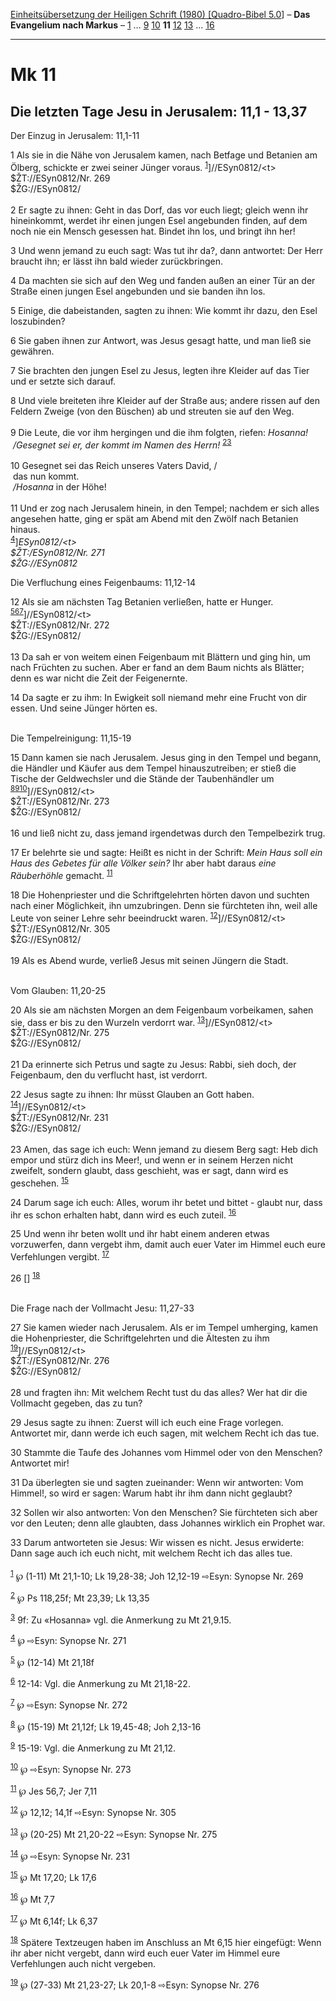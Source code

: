:PROPERTIES:
:ID:       fb615c22-2663-4617-b3fc-fe38861a291e
:END:
<<navbar>>
[[../index.html][Einheitsübersetzung der Heiligen Schrift (1980)
[Quadro-Bibel 5.0]]] -- *Das Evangelium nach Markus* --
[[file:Mk_1.html][1]] ... [[file:Mk_9.html][9]] [[file:Mk_10.html][10]]
*11* [[file:Mk_12.html][12]] [[file:Mk_13.html][13]] ...
[[file:Mk_16.html][16]]

--------------

* Mk 11
  :PROPERTIES:
  :CUSTOM_ID: mk-11
  :END:

<<verses>>

<<v1>>
** Die letzten Tage Jesu in Jerusalem: 11,1 - 13,37
   :PROPERTIES:
   :CUSTOM_ID: die-letzten-tage-jesu-in-jerusalem-111---1337
   :END:
**** Der Einzug in Jerusalem: 11,1-11
     :PROPERTIES:
     :CUSTOM_ID: der-einzug-in-jerusalem-111-11
     :END:
1 Als sie in die Nähe von Jerusalem kamen, nach Betfage und Betanien am
Ölberg, schickte er zwei seiner Jünger voraus.
^{[[#fn1][1]]}]//ESyn0812/<t>\\
$ŽT://ESyn0812/Nr. 269\\
$ŽG://ESyn0812/\\
\\

<<v2>>
2 Er sagte zu ihnen: Geht in das Dorf, das vor euch liegt; gleich wenn
ihr hineinkommt, werdet ihr einen jungen Esel angebunden finden, auf dem
noch nie ein Mensch gesessen hat. Bindet ihn los, und bringt ihn her!

<<v3>>
3 Und wenn jemand zu euch sagt: Was tut ihr da?, dann antwortet: Der
Herr braucht ihn; er lässt ihn bald wieder zurückbringen.

<<v4>>
4 Da machten sie sich auf den Weg und fanden außen an einer Tür an der
Straße einen jungen Esel angebunden und sie banden ihn los.

<<v5>>
5 Einige, die dabeistanden, sagten zu ihnen: Wie kommt ihr dazu, den
Esel loszubinden?

<<v6>>
6 Sie gaben ihnen zur Antwort, was Jesus gesagt hatte, und man ließ sie
gewähren.

<<v7>>
7 Sie brachten den jungen Esel zu Jesus, legten ihre Kleider auf das
Tier und er setzte sich darauf.

<<v8>>
8 Und viele breiteten ihre Kleider auf der Straße aus; andere rissen auf
den Feldern Zweige (von den Büschen) ab und streuten sie auf den Weg.\\
\\

<<v9>>
9 Die Leute, die vor ihm hergingen und die ihm folgten, riefen:
/Hosanna!/ /\\
 /Gesegnet sei er, der kommt im Namen des Herrn!/
^{[[#fn2][2]][[#fn3][3]]}\\
\\

<<v10>>
10 Gesegnet sei das Reich unseres Vaters David, /\\
 das nun kommt. /\\
 /Hosanna/ in der Höhe!\\
\\

<<v11>>
11 Und er zog nach Jerusalem hinein, in den Tempel; nachdem er sich
alles angesehen hatte, ging er spät am Abend mit den Zwölf nach Betanien
hinaus.\\
^{[[#fn4][4]]}]//ESyn0812/<t>\\
$ŽT://ESyn0812/Nr. 271\\
$ŽG://ESyn0812/

<<v12>>
**** Die Verfluchung eines Feigenbaums: 11,12-14
     :PROPERTIES:
     :CUSTOM_ID: die-verfluchung-eines-feigenbaums-1112-14
     :END:
12 Als sie am nächsten Tag Betanien verließen, hatte er Hunger.
^{[[#fn5][5]][[#fn6][6]][[#fn7][7]]}]//ESyn0812/<t>\\
$ŽT://ESyn0812/Nr. 272\\
$ŽG://ESyn0812/\\
\\

<<v13>>
13 Da sah er von weitem einen Feigenbaum mit Blättern und ging hin, um
nach Früchten zu suchen. Aber er fand an dem Baum nichts als Blätter;
denn es war nicht die Zeit der Feigenernte.

<<v14>>
14 Da sagte er zu ihm: In Ewigkeit soll niemand mehr eine Frucht von dir
essen. Und seine Jünger hörten es.\\
\\

<<v15>>
**** Die Tempelreinigung: 11,15-19
     :PROPERTIES:
     :CUSTOM_ID: die-tempelreinigung-1115-19
     :END:
15 Dann kamen sie nach Jerusalem. Jesus ging in den Tempel und begann,
die Händler und Käufer aus dem Tempel hinauszutreiben; er stieß die
Tische der Geldwechsler und die Stände der Taubenhändler um
^{[[#fn8][8]][[#fn9][9]][[#fn10][10]]}]//ESyn0812/<t>\\
$ŽT://ESyn0812/Nr. 273\\
$ŽG://ESyn0812/\\
\\

<<v16>>
16 und ließ nicht zu, dass jemand irgendetwas durch den Tempelbezirk
trug.

<<v17>>
17 Er belehrte sie und sagte: Heißt es nicht in der Schrift: /Mein Haus
soll ein Haus des Gebetes für alle Völker sein?/ Ihr aber habt daraus
/eine Räuberhöhle/ gemacht. ^{[[#fn11][11]]}

<<v18>>
18 Die Hohenpriester und die Schriftgelehrten hörten davon und suchten
nach einer Möglichkeit, ihn umzubringen. Denn sie fürchteten ihn, weil
alle Leute von seiner Lehre sehr beeindruckt waren.
^{[[#fn12][12]]}]//ESyn0812/<t>\\
$ŽT://ESyn0812/Nr. 305\\
$ŽG://ESyn0812/\\
\\

<<v19>>
19 Als es Abend wurde, verließ Jesus mit seinen Jüngern die Stadt.\\
\\

<<v20>>
**** Vom Glauben: 11,20-25
     :PROPERTIES:
     :CUSTOM_ID: vom-glauben-1120-25
     :END:
20 Als sie am nächsten Morgen an dem Feigenbaum vorbeikamen, sahen sie,
dass er bis zu den Wurzeln verdorrt war.
^{[[#fn13][13]]}]//ESyn0812/<t>\\
$ŽT://ESyn0812/Nr. 275\\
$ŽG://ESyn0812/\\
\\

<<v21>>
21 Da erinnerte sich Petrus und sagte zu Jesus: Rabbi, sieh doch, der
Feigenbaum, den du verflucht hast, ist verdorrt.

<<v22>>
22 Jesus sagte zu ihnen: Ihr müsst Glauben an Gott haben.
^{[[#fn14][14]]}]//ESyn0812/<t>\\
$ŽT://ESyn0812/Nr. 231\\
$ŽG://ESyn0812/\\
\\

<<v23>>
23 Amen, das sage ich euch: Wenn jemand zu diesem Berg sagt: Heb dich
empor und stürz dich ins Meer!, und wenn er in seinem Herzen nicht
zweifelt, sondern glaubt, dass geschieht, was er sagt, dann wird es
geschehen. ^{[[#fn15][15]]}

<<v24>>
24 Darum sage ich euch: Alles, worum ihr betet und bittet - glaubt nur,
dass ihr es schon erhalten habt, dann wird es euch zuteil.
^{[[#fn16][16]]}

<<v25>>
25 Und wenn ihr beten wollt und ihr habt einem anderen etwas
vorzuwerfen, dann vergebt ihm, damit auch euer Vater im Himmel euch eure
Verfehlungen vergibt. ^{[[#fn17][17]]}

<<v26>>
26 [] ^{[[#fn18][18]]}\\
\\

<<v27>>
**** Die Frage nach der Vollmacht Jesu: 11,27-33
     :PROPERTIES:
     :CUSTOM_ID: die-frage-nach-der-vollmacht-jesu-1127-33
     :END:
27 Sie kamen wieder nach Jerusalem. Als er im Tempel umherging, kamen
die Hohenpriester, die Schriftgelehrten und die Ältesten zu ihm
^{[[#fn19][19]]}]//ESyn0812/<t>\\
$ŽT://ESyn0812/Nr. 276\\
$ŽG://ESyn0812/\\
\\

<<v28>>
28 und fragten ihn: Mit welchem Recht tust du das alles? Wer hat dir die
Vollmacht gegeben, das zu tun?

<<v29>>
29 Jesus sagte zu ihnen: Zuerst will ich euch eine Frage vorlegen.
Antwortet mir, dann werde ich euch sagen, mit welchem Recht ich das tue.

<<v30>>
30 Stammte die Taufe des Johannes vom Himmel oder von den Menschen?
Antwortet mir!

<<v31>>
31 Da überlegten sie und sagten zueinander: Wenn wir antworten: Vom
Himmel!, so wird er sagen: Warum habt ihr ihm dann nicht geglaubt?

<<v32>>
32 Sollen wir also antworten: Von den Menschen? Sie fürchteten sich aber
vor den Leuten; denn alle glaubten, dass Johannes wirklich ein Prophet
war.

<<v33>>
33 Darum antworteten sie Jesus: Wir wissen es nicht. Jesus erwiderte:
Dann sage auch ich euch nicht, mit welchem Recht ich das alles tue.\\
\\

^{[[#fnm1][1]]} ℘ (1-11) Mt 21,1-10; Lk 19,28-38; Joh 12,12-19 ⇨Esyn:
Synopse Nr. 269

^{[[#fnm2][2]]} ℘ Ps 118,25f; Mt 23,39; Lk 13,35

^{[[#fnm3][3]]} 9f: Zu «Hosanna» vgl. die Anmerkung zu Mt 21,9.15.

^{[[#fnm4][4]]} ℘ ⇨Esyn: Synopse Nr. 271

^{[[#fnm5][5]]} ℘ (12-14) Mt 21,18f

^{[[#fnm6][6]]} 12-14: Vgl. die Anmerkung zu Mt 21,18-22.

^{[[#fnm7][7]]} ℘ ⇨Esyn: Synopse Nr. 272

^{[[#fnm8][8]]} ℘ (15-19) Mt 21,12f; Lk 19,45-48; Joh 2,13-16

^{[[#fnm9][9]]} 15-19: Vgl. die Anmerkung zu Mt 21,12.

^{[[#fnm10][10]]} ℘ ⇨Esyn: Synopse Nr. 273

^{[[#fnm11][11]]} ℘ Jes 56,7; Jer 7,11

^{[[#fnm12][12]]} ℘ 12,12; 14,1f ⇨Esyn: Synopse Nr. 305

^{[[#fnm13][13]]} ℘ (20-25) Mt 21,20-22 ⇨Esyn: Synopse Nr. 275

^{[[#fnm14][14]]} ℘ ⇨Esyn: Synopse Nr. 231

^{[[#fnm15][15]]} ℘ Mt 17,20; Lk 17,6

^{[[#fnm16][16]]} ℘ Mt 7,7

^{[[#fnm17][17]]} ℘ Mt 6,14f; Lk 6,37

^{[[#fnm18][18]]} Spätere Textzeugen haben im Anschluss an Mt 6,15 hier
eingefügt: Wenn ihr aber nicht vergebt, dann wird euch euer Vater im
Himmel eure Verfehlungen auch nicht vergeben.

^{[[#fnm19][19]]} ℘ (27-33) Mt 21,23-27; Lk 20,1-8 ⇨Esyn: Synopse Nr.
276
